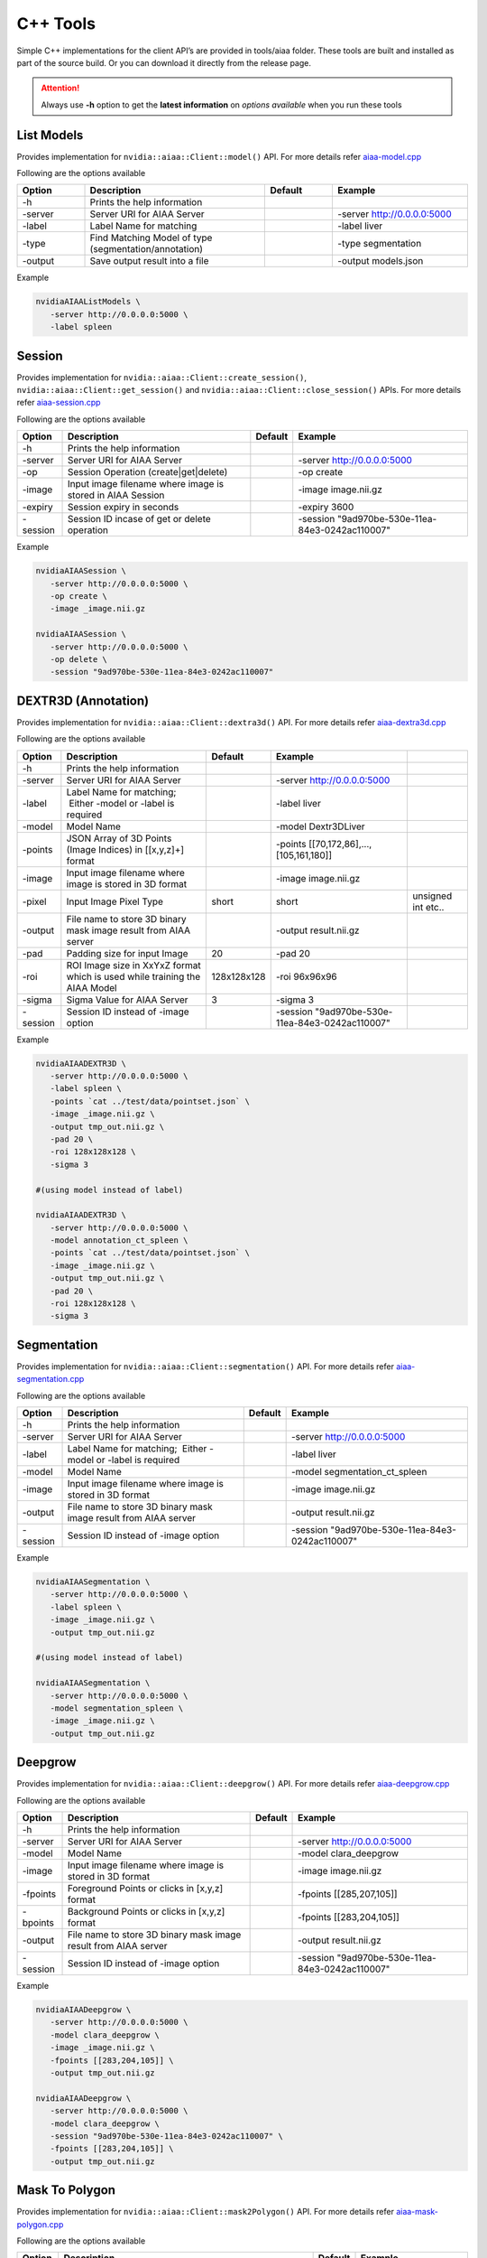 ..
  # Copyright (c) 2019, NVIDIA CORPORATION. All rights reserved.
  #
  # Redistribution and use in source and binary forms, with or without
  # modification, are permitted provided that the following conditions
  # are met:
  #  * Redistributions of source code must retain the above copyright
  #    notice, this list of conditions and the following disclaimer.
  #  * Redistributions in binary form must reproduce the above copyright
  #    notice, this list of conditions and the following disclaimer in the
  #    documentation and/or other materials provided with the distribution.
  #  * Neither the name of NVIDIA CORPORATION nor the names of its
  #    contributors may be used to endorse or promote products derived
  #    from this software without specific prior written permission.
  #
  # THIS SOFTWARE IS PROVIDED BY THE COPYRIGHT HOLDERS ``AS IS'' AND ANY
  # EXPRESS OR IMPLIED WARRANTIES, INCLUDING, BUT NOT LIMITED TO, THE
  # IMPLIED WARRANTIES OF MERCHANTABILITY AND FITNESS FOR A PARTICULAR
  # PURPOSE ARE DISCLAIMED.  IN NO EVENT SHALL THE COPYRIGHT OWNER OR
  # CONTRIBUTORS BE LIABLE FOR ANY DIRECT, INDIRECT, INCIDENTAL, SPECIAL,
  # EXEMPLARY, OR CONSEQUENTIAL DAMAGES (INCLUDING, BUT NOT LIMITED TO,
  # PROCUREMENT OF SUBSTITUTE GOODS OR SERVICES; LOSS OF USE, DATA, OR
  # PROFITS; OR BUSINESS INTERRUPTION) HOWEVER CAUSED AND ON ANY THEORY
  # OF LIABILITY, WHETHER IN CONTRACT, STRICT LIABILITY, OR TORT
  # (INCLUDING NEGLIGENCE OR OTHERWISE) ARISING IN ANY WAY OUT OF THE USE
  # OF THIS SOFTWARE, EVEN IF ADVISED OF THE POSSIBILITY OF SUCH DAMAGE.

C++ Tools
=========

Simple C++ implementations for the client API’s are provided in tools/aiaa folder.
These tools are built and installed as part of the source build.  Or you can download it directly from the release page.

.. attention::
 Always use **-h** option to get the **latest information** on *options available* when you run these tools


List Models
-----------

Provides implementation for ``nvidia::aiaa::Client::model()`` API.
For more details refer `aiaa-model.cpp <https://github.com/NVIDIA/ai-assisted-annotation-client/blob/master/cpp-client/tools/aiaa/aiaa-model.cpp>`_
 
Following are the options available

.. csv-table::
   :header: Option,Description,Default,Example
   :widths: 15, 40, 15, 30

   -h,Prints the help information,,
   -server,Server URI for AIAA Server,,-server http://0.0.0.0:5000
   -label,Label Name for matching,,-label liver
   -type,Find Matching Model of type (segmentation/annotation),,-type segmentation
   -output,Save output result into a file,,-output models.json

Example

.. code-block:: bash

   nvidiaAIAAListModels \
      -server http://0.0.0.0:5000 \
      -label spleen


Session
------------

Provides implementation for ``nvidia::aiaa::Client::create_session()``, ``nvidia::aiaa::Client::get_session()`` and ``nvidia::aiaa::Client::close_session()`` APIs.
For more details refer `aiaa-session.cpp <https://github.com/NVIDIA/ai-assisted-annotation-client/blob/master/cpp-client/tools/aiaa/aiaa-session.cpp>`_

Following are the options available

.. csv-table::
   :header: Option,Description,Default,Example
   :widths: auto

   -h,Prints the help information,,
   -server,Server URI for AIAA Server,,-server http://0.0.0.0:5000
   -op,Session Operation (create|get|delete),,-op create
   -image,Input image filename where image is stored in AIAA Session,,-image image.nii.gz
   -expiry,Session expiry in seconds,,-expiry 3600
   -session,Session ID incase of get or delete operation,,-session "9ad970be-530e-11ea-84e3-0242ac110007"

Example

.. code-block:: bash

   nvidiaAIAASession \
      -server http://0.0.0.0:5000 \
      -op create \
      -image _image.nii.gz

   nvidiaAIAASession \
      -server http://0.0.0.0:5000 \
      -op delete \
      -session "9ad970be-530e-11ea-84e3-0242ac110007"

DEXTR3D (Annotation)
--------------------

Provides implementation for ``nvidia::aiaa::Client::dextra3d()`` API.
For more details refer `aiaa-dextra3d.cpp <https://github.com/NVIDIA/ai-assisted-annotation-client/blob/master/cpp-client/tools/aiaa/aiaa-dextra3d.cpp>`_
 
Following are the options available

.. csv-table::
   :header: Option,Description,Default,Example
   :widths: auto

   -h,Prints the help information,,
   -server,Server URI for AIAA Server,,-server http://0.0.0.0:5000
   -label,Label Name for matching;  Either -model or -label is required,,-label liver
   -model,Model Name,,-model Dextr3DLiver
   -points,"JSON Array of 3D Points (Image Indices) in [[x,y,z]+] format",,"-points [[70,172,86],...,[105,161,180]]"
   -image,Input image filename where image is stored in 3D format,,-image image.nii.gz
   -pixel,Input Image Pixel Type,short,short, unsigned int etc..
   -output,File name to store 3D binary mask image result from AIAA server,,-output result.nii.gz
   -pad,Padding size for input Image,20,-pad 20
   -roi,ROI Image size in XxYxZ format which is used while training the AIAA Model,128x128x128,-roi 96x96x96
   -sigma,Sigma Value for AIAA Server,3,-sigma 3
   -session,Session ID instead of -image option,,-session "9ad970be-530e-11ea-84e3-0242ac110007"

Example

.. code-block:: bash

   nvidiaAIAADEXTR3D \
      -server http://0.0.0.0:5000 \
      -label spleen \
      -points `cat ../test/data/pointset.json` \
      -image _image.nii.gz \
      -output tmp_out.nii.gz \
      -pad 20 \
      -roi 128x128x128 \
      -sigma 3
 
   #(using model instead of label)
 
   nvidiaAIAADEXTR3D \
      -server http://0.0.0.0:5000 \
      -model annotation_ct_spleen \
      -points `cat ../test/data/pointset.json` \
      -image _image.nii.gz \
      -output tmp_out.nii.gz \
      -pad 20 \
      -roi 128x128x128 \
      -sigma 3


Segmentation
------------

Provides implementation for ``nvidia::aiaa::Client::segmentation()`` API.
For more details refer `aiaa-segmentation.cpp <https://github.com/NVIDIA/ai-assisted-annotation-client/blob/master/cpp-client/tools/aiaa/aiaa-segmentation.cpp>`_
 
Following are the options available

.. csv-table::
   :header: Option,Description,Default,Example
   :widths: auto

   -h,Prints the help information,,
   -server,Server URI for AIAA Server,,-server http://0.0.0.0:5000
   -label,Label Name for matching;  Either -model or -label is required,,-label liver
   -model,Model Name,,-model segmentation_ct_spleen
   -image,Input image filename where image is stored in 3D format,,-image image.nii.gz
   -output,File name to store 3D binary mask image result from AIAA server,,-output result.nii.gz
   -session,Session ID instead of -image option,,-session "9ad970be-530e-11ea-84e3-0242ac110007"

Example

.. code-block:: bash

   nvidiaAIAASegmentation \
      -server http://0.0.0.0:5000 \
      -label spleen \
      -image _image.nii.gz \
      -output tmp_out.nii.gz
 
   #(using model instead of label)
 
   nvidiaAIAASegmentation \
      -server http://0.0.0.0:5000 \
      -model segmentation_spleen \
      -image _image.nii.gz \
      -output tmp_out.nii.gz


Deepgrow
------------

Provides implementation for ``nvidia::aiaa::Client::deepgrow()`` API.
For more details refer `aiaa-deepgrow.cpp <https://github.com/NVIDIA/ai-assisted-annotation-client/blob/master/cpp-client/tools/aiaa/aiaa-deepgrow.cpp>`_

Following are the options available

.. csv-table::
   :header: Option,Description,Default,Example
   :widths: auto

   -h,Prints the help information,,
   -server,Server URI for AIAA Server,,-server http://0.0.0.0:5000
   -model,Model Name,,-model clara_deepgrow
   -image,Input image filename where image is stored in 3D format,,-image image.nii.gz
   -fpoints,"Foreground Points or clicks in [x,y,z] format",,"-fpoints [[285,207,105]]"
   -bpoints,"Background Points or clicks in [x,y,z] format",,"-fpoints [[283,204,105]]"
   -output,File name to store 3D binary mask image result from AIAA server,,-output result.nii.gz
   -session,Session ID instead of -image option,,-session "9ad970be-530e-11ea-84e3-0242ac110007"

Example

.. code-block:: bash

   nvidiaAIAADeepgrow \
      -server http://0.0.0.0:5000 \
      -model clara_deepgrow \
      -image _image.nii.gz \
      -fpoints [[283,204,105]] \
      -output tmp_out.nii.gz

   nvidiaAIAADeepgrow \
      -server http://0.0.0.0:5000 \
      -model clara_deepgrow \
      -session "9ad970be-530e-11ea-84e3-0242ac110007" \
      -fpoints [[283,204,105]] \
      -output tmp_out.nii.gz

Mask To Polygon
------------------

Provides implementation for ``nvidia::aiaa::Client::mask2Polygon()`` API.
For more details refer `aiaa-mask-polygon.cpp <https://github.com/NVIDIA/ai-assisted-annotation-client/blob/master/cpp-client/tools/aiaa/aiaa-mask-polygon.cpp>`_
 
Following are the options available

.. csv-table::
   :header: Option,Description,Default,Example
   :widths: auto

   -h,Prints the help information,,
   -server,Server URI for AIAA Server,,-server http://0.0.0.0:5000
   -ratio,Point Ratio,10,-ratio 10
   -input,Input 3D binary mask image file name (which is an output of dextra3d),,-input tmp_out.nii.gz
   -output,Save output result (JSON Array) representing the list of polygons per slice to a file,,-output polygonlist.json

Example

.. code-block:: bash

   nvidiaAIAAMaskPolygon \
      -server http://0.0.0.0:5000 \
      -image tmp_out.nii.gz \
      -output polygonlist.json


Fix Polygon
-----------

Provides implementation for ``nvidia::aiaa::Client::mask2Polygon()`` API.
For more details refer `aiaa-fix-polygon.cpp <https://github.com/NVIDIA/ai-assisted-annotation-client/blob/master/cpp-client/tools/aiaa/aiaa-fix-polygon.cpp>`_
 
Following are the options available

.. csv-table::
   :header: Option,Description,Default,Example
   :widths: auto

   -h,Prints the help information,,
   -server,Server URI for AIAA Server,,-server http://0.0.0.0:5000
   -neighbor,Neighborhood size for propagation,1,-neighbor 1
   -neighbor3d,3DNeighborhood size for propagation,1,-neighbor3d 1
   -dim,Dimension 2D or 3D,2,-dim 2
   -poly,"Current or Old 2D Polygon Array in [[[x,y]+]] format",,"-poly [[[53,162],…,[62,140]]]"
   -sindex,Slice Index in-case of 3D volume which needs to be updated,,-sindex 0
   -pindex,Polygon Index within new Polygon Array which needs to be updated,,-pindex 0
   -vindex,Vertical Index within new Polygon Array which needs to be updated,,-vindex 17
   -xoffset,X Offset needs to be added to get new vertex value,,-xoffset 2
   -yoffset,Y Offset needs to be added to get new vertex value,,-yoffset -4
   -image,Input 2D/3D image,,-image image_slice_2D.png
   -output,Output file name to the updated image,,-output updated_image_2D.png

Example

.. code-block:: bash

   nvidiaAIAAFixPolygon \
      -server http://0.0.0.0:5000 \
      -dim 2
      -neighbor 1 \
      -poly `cat ../test/data/polygons.json` \
      -pindex 0 \
      -vindex 17 \
      -xoffset 8 \
      -yoffset 5 \
      -image ../test/data/image_slice_2D.png \
      -output updated_image_2D.png

   nvidiaAIAAFixPolygon \
      -server http://0.0.0.0:5000 \
      -dim 3
      -neighbor 1 \
      -neighbor3d 1 \
      -poly `cat ../test/data/polygons3d.json` \
      -sindex 104 \
      -pindex 0 \
      -vindex 4 \
      -xoffset 8 \
      -yoffset 5 \
      -image _image.nii.gz \
      -output image_mask.nii.gz

